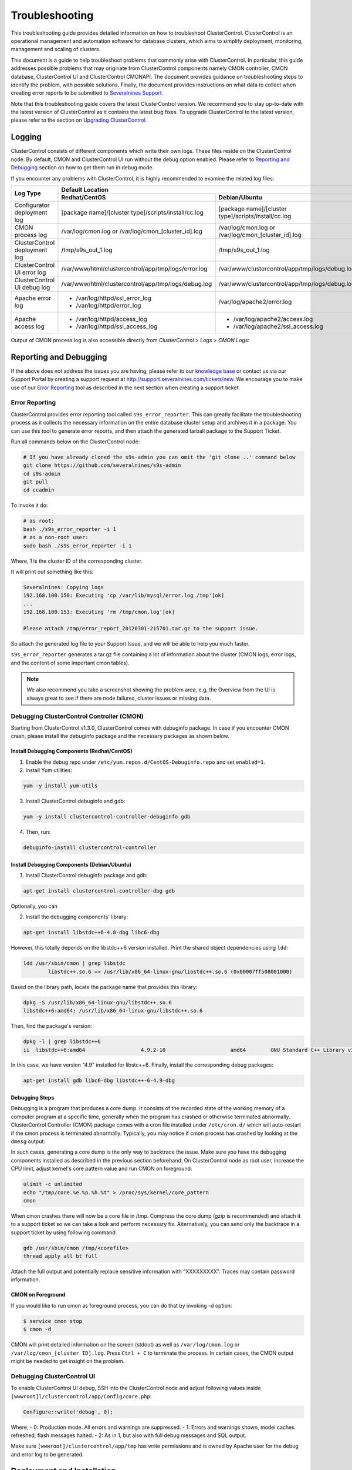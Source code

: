 .. _troubleshooting:

Troubleshooting
===============

This troubleshooting guide provides detailed information on how to troubleshoot ClusterControl. ClusterControl is an operational management and automation software for database clusters, which aims to simplify deployment, monitoring, management and scaling of clusters. 

This document is a guide to help troubleshoot problems that commonly arise with ClusterControl. In particular, this guide addresses possible problems that may originate from ClusterControl components namely CMON controller, CMON database, ClusterControl UI and ClusterControl CMONAPI. The document provides guidance on troubleshooting steps to identify the problem, with possible solutions. Finally, the document provides instructions on what data to collect when creating error reports to be submitted to `Severalnines Support <http://support.severalnines.com>`_.

Note that this troubleshooting guide covers the latest ClusterControl version. We recommend you to stay up-to-date with the latest version of ClusterControl as it contains the latest bug fixes. To upgrade ClusterControl to the latest version, please refer to the section on `Upgrading ClusterControl <administration.html#upgrading-clustercontrol>`_.

Logging
-------

ClusterControl consists of different components which write their own logs. These files reside on the ClusterControl node. By default, CMON and ClusterControl UI run without the debug option enabled. Please refer to `Reporting and Debugging`_ section on how to get them run in debug mode.

If you encounter any problems with ClusterControl, it is highly recommended to examine the related log files:

+-------------------------------+------------------------------------------------------+------------------------------------------------------+
| Log Type                      |                                          Default Location                                                   |
|                               +------------------------------------------------------+------------------------------------------------------+
|                               | Redhat/CentOS                                        | Debian/Ubuntu                                        |
+===============================+======================================================+======================================================+
| Configurator deployment log   | [package name]/[cluster type]/scripts/install/cc.log | [package name]/[cluster type]/scripts/install/cc.log |
+-------------------------------+------------------------------------------------------+------------------------------------------------------+
| CMON process log              | /var/log/cmon.log or /var/log/cmon_[cluster_id].log  | /var/log/cmon.log or /var/log/cmon_[cluster_id].log  |
+-------------------------------+------------------------------------------------------+------------------------------------------------------+
| ClusterControl deployment log | /tmp/s9s_out_1.log                                   | /tmp/s9s_out_1.log                                   |
+-------------------------------+------------------------------------------------------+------------------------------------------------------+
| ClusterControl UI error log   | /var/www/html/clustercontrol/app/tmp/logs/error.log  | /var/www/clustercontrol/app/tmp/logs/debug.log       |
+-------------------------------+------------------------------------------------------+------------------------------------------------------+
| ClusterControl UI debug log   | /var/www/html/clustercontrol/app/tmp/logs/debug.log  | /var/www/clustercontrol/app/tmp/logs/debug.log       |
+-------------------------------+------------------------------------------------------+------------------------------------------------------+
| Apache error log              | * /var/log/httpd/ssl_error_log                       | /var/log/apache2/error.log                           |
|                               | * /var/log/httpd/error_log                           |                                                      |
+-------------------------------+------------------------------------------------------+------------------------------------------------------+
| Apache access log             | * /var/log/httpd/access_log                          | * /var/log/apache2/access.log                        |
|                               | * /var/log/httpd/ssl_access_log                      | * /var/log/apache2/ssl_access.log                    |
+-------------------------------+------------------------------------------------------+------------------------------------------------------+

Output of CMON process log is also accessible directly from *ClusterControl > Logs > CMON Logs*:

.. image:: img/cmon_log.png
   :alt: CMON log
   :align: center

Reporting and Debugging
-----------------------

If the above does not address the issues you are having, please refer to our `knowledge base <http://support.severalnines.com/categories/20019191-Knowledge-Base>`_ or contact us via our Support Portal by creating a support request at http://support.severalnines.com/tickets/new. We encourage you to make use of our `Error Reporting`_ tool as described in the next section when creating a support ticket.

Error Reporting
'''''''''''''''

ClusterControl provides error reporting tool called ``s9s_error_reporter``. This can greatly facilitate the troubleshooting process as it collects the necessary information on the entire database cluster setup and archives it in a package. You can use this tool to generate error reports, and then attach the generated tarball package to the Support Ticket.

Run all commands below on the ClusterControl node:

.. code-block:: bash

	# If you have already cloned the s9s-admin you can omit the 'git clone ..' command below
	git clone https://github.com/severalnines/s9s-admin
	cd s9s-admin
	git pull
	cd ccadmin

To invoke it do: 

.. code-block:: bash

	# as root:
	bash ./s9s_error_reporter -i 1
	# as a non-root user:
	sudo bash ./s9s_error_reporter -i 1 

Where, 1 is the cluster ID of the corresponding cluster.

It will print out something like this:

.. code-block:: bash

	Severalnines: Copying logs 
	192.168.100.150: Executing 'cp /var/lib/mysql/error.log /tmp'[ok] 
	... 
	192.168.100.153: Executing 'rm /tmp/cmon.log'[ok]
	
	Please attach /tmp/error_report_20120301-215701.tar.gz to the support issue. 

So attach the generated log file to your Support Issue, and we will be able to help you much faster.

``s9s_error_reporter`` generates a tar.gz file containing a lot of information about the cluster (CMON logs, error logs, and the content of some important cmon tables).

.. Note:: We also recommend you take a screenshot showing the problem area, e.g, the Overview from the UI is always great to see if there are node failures, cluster issues or missing data.

Debugging ClusterControl Controller (CMON)
''''''''''''''''''''''''''''''''''''''''''

Starting from ClusterControl v1.3.0, ClusterControl comes with debuginfo package. In case if you encounter CMON crash, please install the debuginfo package and the necessary packages as shown below.

Install Debugging Components (Redhat/CentOS)
````````````````````````````````````````````

1. Enable the debug repo under ``/etc/yum.repos.d/CentOS-Debuginfo.repo`` and set ``enabled=1``.

2. Install Yum utilities:

.. code-block:: bash

    yum -y install yum-utils

3. Install ClusterControl debuginfo and gdb:

.. code-block:: bash

    yum -y install clustercontrol-controller-debuginfo gdb

4. Then, run:

.. code-block:: bash

    debuginfo-install clustercontrol-controller

Install Debugging Components (Debian/Ubuntu)
``````````````````````````````````````````````

1. Install ClusterControl debuginfo package and gdb:

.. code-block:: bash

    apt-get install clustercontrol-controller-dbg gdb

Optionally, you can 

2. Install the debugging components' library:

.. code-block:: bash

    apt-get install libstdc++6-4.8-dbg libc6-dbg

However, this totally depends on the libstdc++6 version installed. Print the shared object dependencies using ``ldd``:

.. code-block:: bash

    ldd /usr/sbin/cmon | grep libstdc
	    libstdc++.so.6 => /usr/lib/x86_64-linux-gnu/libstdc++.so.6 (0x00007ff508001000)

Based on the library path, locate the package name that provides this library:

.. code-block:: bash

    dpkg -S /usr/lib/x86_64-linux-gnu/libstdc++.so.6
    libstdc++6:amd64: /usr/lib/x86_64-linux-gnu/libstdc++.so.6

Then, find the package's version:

.. code-block:: bash

    dpkg -l | grep libstdc++6
    ii  libstdc++6:amd64                  4.9.2-10                     amd64        GNU Standard C++ Library v3

In this case, we have version "4.9" installed for libstc++6. Finally, install the corresponding debug packages:

.. code-block:: bash

    apt-get install gdb libc6-dbg libstdc++-6-4.9-dbg  


Debugging Steps
````````````````

Debugging is a program that produces a core dump. It consists of the recorded state of the working memory of a computer program at a specific time, generally when the program has crashed or otherwise terminated abnormally. ClusterControl Controller (CMON) package comes with a cron file installed under ``/etc/cron.d/`` which will auto-restart if the cmon process is terminated abnormally. Typically, you may notice if cmon process has crashed by looking at the ``dmesg`` output.

In such cases, generating a core dump is the only way to backtrace the issue. Make sure you have the debugging components installed as described in the previous section beforehand. On ClusterControl node as root user, increase the CPU limit, adjust kernel's core pattern value and run CMON on foreground:

.. code-block:: bash

    ulimit -c unlimited
    echo "/tmp/core.%e.%p.%h.%t" > /proc/sys/kernel/core_pattern
    cmon

When cmon crashes there will now be a core file in /tmp. Compress the core dump (gzip is recommended) and attach it to a support ticket so we can take a look and perform necessary fix. Alternatively, you can send only the backtrace in a support ticket by using following command:

.. code-block:: bash

    gdb /usr/sbin/cmon /tmp/<corefile>
    thread apply all bt full


Attach the full output and potentially replace sensitive information with "XXXXXXXXX". Traces may contain password information.

CMON on Foreground
````````````````````

If you would like to run cmon as foreground process, you can do that by invoking -d option:

.. code-block:: bash

	$ service cmon stop
	$ cmon -d

CMON will print detailed information on the screen (stdout) as well as ``/var/log/cmon.log`` or ``/var/log/cmon_[cluster ID].log``. Press ``Ctrl + C`` to terminate the process. In certain cases, the CMON  output might be needed to get insight on the problem.

Debugging ClusterControl UI
'''''''''''''''''''''''''''

To enable ClusterControl UI debug, SSH into the ClusterControl node and adjust following values inside ``[wwwroot]l/clustercontrol/app/Config/core.php``:

.. code-block:: php

	Configure::write('debug', 0);

Where,
- 0: Production mode. All errors and warnings are suppressed.
- 1: Errors and warnings shown, model caches refreshed, flash messages halted.
- 2: As in 1, but also with full debug messages and SQL output.

Make sure ``[wwwroot]/clustercontrol/app/tmp`` has write permissions and is owned by Apache user for the debug and error log to be generated.

Deployment and Installation
---------------------------

This section covers common issues encountered during deployment of ClusterControl or of a database cluster using a Severalnines Deployment Package. This includes issues with Deployment Packages (generated from the Online Configurator), bootstrap script or ClusterControl installation script.

Deployment script stops and asks for visudo or setting up correct sudo users.
'''''''''''''''''''''''''''''''''''''''''''''''''''''''''''''''''''''''''''''

* **Description:**
	- The deployment stops at asking for visudo and setting up sudo users. This error appears even the user has set up the sudoers correctly.

* **Example error:**

.. code-block:: bash

	Starting installation. You will need to answer a few y/n questions. 
	Firewalls must accept 1186 (mysqlcluster), 2200 (mysql cluster), 3306 (mysql), 22 (ssh), ping (icmp). 
	**** firewall will be disabled! (change in .s9s/config) 
	Adding hosts to known hosts, pinging them and checking sudo/visudo exists 
	trying to ping 10.0.0.12
	trying to ssh_keyscan 10.0.0.12: [ok] 
	On 10.0.0.12: Install sudo: apt-get install sudo 
	And make sure you add, using visudo, ubuntu to /etc/sudoers 

* **Troubleshooting step:**
	- Check the value of the SSH key inside ``.s9s/config``.
	- Check the permission and ownership of the key file.
	- Manually retry the suggested failed command from the ClusterControl node, by removing -q and invoking the -v option (verbose mode):

.. code-block:: bash

	$ ssh -v [SSH options] [user]@[IP address]

* **Solution:**
	- Make sure the SSH key exists as defined inside ``.s9s/config`` file.
	- Permission of the SSH key file must be at least 600 and owned by the respective sudo user.

Deployment script stops during package download.
''''''''''''''''''''''''''''''''''''''''''''''''

* **Description:**
	- During the deployment process, the script stops during download phase.

* **Example error:**

.. code-block:: bash

	--2014-05-30 18:25:39--  (try: 5)  http://www.severalnines.com/downloads/cmon/cmon-agent-1.2.6-260-1.x86_64.rpm
	Connecting to www.severalnines.com|194.236.32.162|:80... connected.
	HTTP request sent, awaiting response... 206 Partial Content
	Length: 3434314 (3.3M), 768442 (750K) remaining [audio/x-pn-realaudio-plugin]
	Saving to: âcmon-agent-1.2.6-260-1.x86_64.rpmâ
	...
	2014-05-30 18:25:54 (43.8 KB/s) - Connection closed at byte 3300019. Giving up.
	
	download failed.

* **Troubleshooting step:**
	- Try to download the package manually using wget and see how many retries that it needs in order to get a complete package.
	- Examine the deployment log and check the package URL used whether it is available online. You can use following command to check:

.. code-block:: bash

	$ wget --spider [download URL]

* **Solution:**
	- If the package is not available or not found (wget returns ‘Remote file does not exist -- broken link’), please report it to us by creating a ticket at support.severalnines.com. Attach the deployment log to the ticket. It might be that some vendors have released a newer version, and removed the URL of the software package used by the Deployment Script. Once we have fixed this in the Configurator, you will be able to generate a new deployment package and restart the deployment.
	- If the file is available, this might due to a slow download connection from the ClusterControl host to respective vendor’s download site. The deployment script default retry value is 5. Find any occurrences of the ``wget --tries=5`` command inside the Deployment Package and change it to a higher number as shown in the following example:

.. code-block:: bash

	$ sed -i "s|tries=5|tries=20|g" `grep -lir "tries=5" *`

Deployment script stops during MySQL bootstrap or restart stage
'''''''''''''''''''''''''''''''''''''''''''''''''''''''''''''''

* **Description:**
	- During the Galera Cluster deployment, the script stops during bootstrap or restart stage.

* **Example error:**

.. code-block:: bash

	192.168.197.81: Executing 'sed -ibak 's#wsrep_cluster_address=.*#wsrep_cluster_address=gcomm://#g' /etc//my.cnf' [ok]
	Starting MySQL Server, this may take a while (doing rsync, only Galera is involved at this point)
	If it fails, check the error log on 192.168.197.81:/var/lib/mysql/error.log
	192.168.197.81: Executing 'killall -9 mysqld_safe  mysqld'[ok]
	192.168.197.81: Executing 'nohup /etc/init.d/mysql bootstrap >/tmp/mysql.out 2>/tmp/mysql.err' [ok]
	192.168.197.81: Executing 'sync' [ok]
	Setting 'root' password on 192.168.197.81
	192.168.197.81: Executing 'LD_LIBRARY_PATH=/usr/lib/:/usr/lib//mysql /usr/bin//mysqladmin --defaults-file=/etc//my.cnf -u root password 'password'' [failed: retrying 1/10]
	[failed: retrying 2/10]
	[failed: retrying 3/10]
	[failed: retrying 4/10]
	[failed: retrying 5/10]
	[failed: retrying 6/10]
	[failed: retrying 7/10]
	[failed: retrying 8/10]
	[failed: retrying 9/10]
	[failed: retrying 10/10]
	[failed]

* **Troubleshooting steps:**
	1. SSH into the DB node and check the MySQL error log. It is usually located in one of the following locations:
		- ``/var/log/mysqld.log``
		- ``/var/log/mysql.log``
		- ``[MySQL datadir]/error.log``
	2. Find any line that indicates error.
	3. If it is related to xtrabackup SST failure, check the ``innobackup.prepare.log`` or ``innobackup.backup.log`` inside the MySQL datadir.

* **Solution:**
	- If there is any socat or netcat process still running on either of the nodes, kill it first and then restart the deployment script.
	- If it is due to the buffer pool failing to initialize (InnoDB: mmap([number] bytes) failed; errno 12), increase RAM on all DB nodes. You can also reduce the buffer pool size within ``[deployment script]/mysql/config/my.cnf`` for ``innodb_buffer_pool_size=[value]``
	- If it is related to Galera cache being too big and failing to initialize (File preallocation failed), please reduce the gcache size within ``[deployment script]/mysql/config/my.cnf`` for	``wsrep_provider_options="gcache.size=[value]"``

At this point, MySQL is already installed but it failed to bootstrap. Instead of restarting the deployment from scratch, you can just proceed with following one-line command:

.. code-block:: bash

	$ ./bootstrap.sh && ./install-cmon.sh -s && cat .s9s/greetings

ClusterControl Controller (CMON)
--------------------------------

CMON always tries to recover failed database nodes during my maintenance window.
''''''''''''''''''''''''''''''''''''''''''''''''''''''''''''''''''''''''''''''''

* **Description:**
	- By default, CMON is configured to perform recovery of failed nodes or clusters. This behaviour can be overridden by disabling automatic recovery feature.

* **Solution:**
	- To disable automatic recovery temporarily, you can just click on the 'power' icon for node and cluster. Red means automatic recovery is turned off while green indicates recovery is turned on. This behaviour will not persistent if CMON is restarted.
	- To make the above change persistent, disable node or cluster auto recovery by specifying following line inside CMON configuration file:

.. code-block:: bash

	enable_autorecovery=0


CMON process dies with “Critical error (mysql error code 1)”
''''''''''''''''''''''''''''''''''''''''''''''''''''''''''''

* **Description:**
	- After starting CMON service, it stops and /var/log/cmon.log shows the following error.

* Example error:

.. code-block:: bash

	(ERROR) Critical error (mysql error code 1) occured - shutting down

* **Troubleshooting steps:**
	1) Run the following command on the ClusterControl host to check if the ClusterControl host has the ability to connect to the DB host with current credentials:

.. code-block:: bash

	$ mysql -ucmon -p -h[database node IP] -P[MySQL port] -e 'SHOW STATUS'

2) Check GRANT for cmon user on each database host:

.. code-block:: mysql

	mysql> SHOW GRANTS FOR 'cmon'@'[ClusterControl IP address]';


* **Solution:**
	- It is not recommended to mix public IP address and internal IP address. For the GRANT, try to use the IP address that your database nodes use to communicate with each other.
	- If the SHOW STATUS returns ``ERROR 1130 (HY000): Host '[ClusterControl IP address]' is not allowed to connect to this``, the database host is missing the cmon user grant. Run following command to reset the cmon user privileges:

.. code-block:: mysql

	mysql> GRANT ALL PRIVILEGES ON *.* TO 'cmon'@'[ClusterControl IP]' IDENTIFIED BY '[cmon password]' WITH GRANT OPTION; 
	mysql> FLUSH PRIVILEGES;
	
where, [ClusterControl IP] is ClusterControl IP address and [cmon password] is ``mysql_password`` value inside CMON configuration file.


Known Issues and Limitations
----------------------------

ClusterControl is not fully tested in OS-level virtualization platform (containers) like OpenVZ. This may cause some issues in reporting of host statistics since it does not use the conventional device naming and mapping. 

Known issues in ClusterControl as in v1.2.11:

* Running two simultaneous backups (storage on Controller) on two different clusters. One will most likely fail (due to netcat port conflict)
* Running two simultaneous HAProxy install on two different clusters (different load balancer hosts), one will most likely fail.

